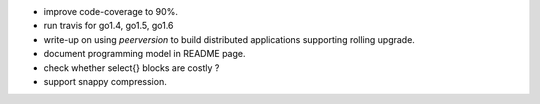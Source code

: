 * improve code-coverage to 90%.
* run travis for go1.4, go1.5, go1.6
* write-up on using `peerversion` to build distributed applications
  supporting rolling upgrade.
* document programming model in README page.
* check whether select{} blocks are costly ?
* support snappy compression.
